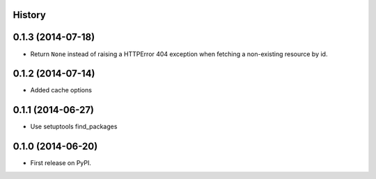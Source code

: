 .. :changelog:

History
-------

0.1.3 (2014-07-18)
------------------

* Return ``None`` instead of raising a HTTPError 404 exception when fetching a
  non-existing resource by id.


0.1.2 (2014-07-14)
------------------

* Added cache options


0.1.1 (2014-06-27)
------------------

* Use setuptools find_packages


0.1.0 (2014-06-20)
------------------

* First release on PyPI.
